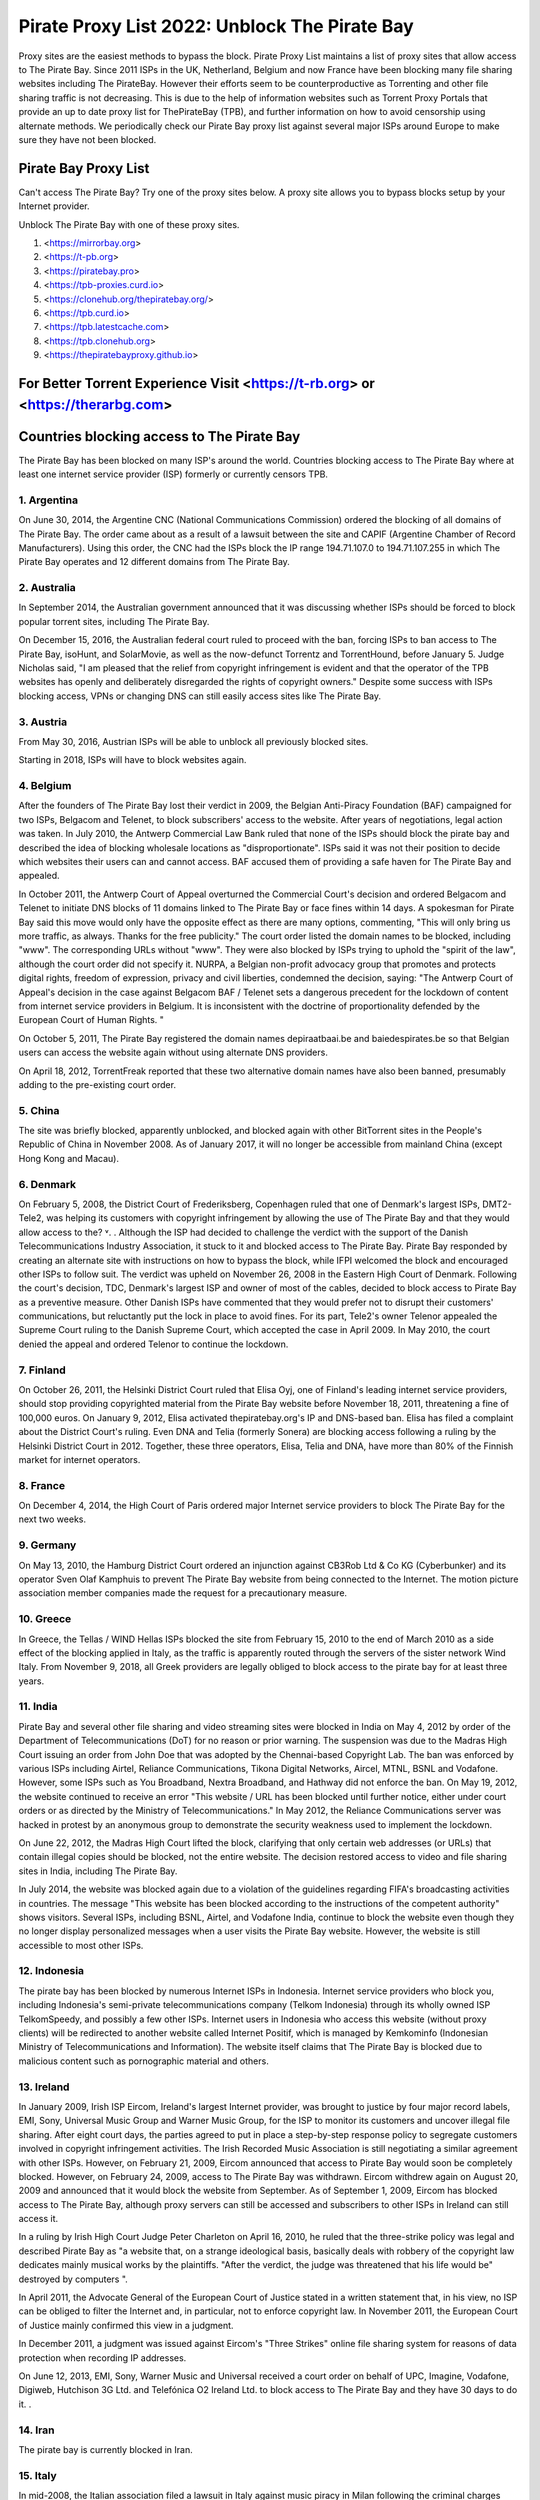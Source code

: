 ##################
Pirate Proxy List 2022: Unblock The Pirate Bay
##################

Proxy sites are the easiest methods to bypass the block. Pirate Proxy List maintains a list of proxy sites that allow access to The Pirate Bay. Since 2011 ISPs in the UK, Netherland, Belgium and now France have been blocking many file sharing websites including The PirateBay. However their efforts seem to be counterproductive as Torrenting and other file sharing traffic is not decreasing. This is due to the help of information websites such as Torrent Proxy Portals that provide an up to date proxy list for ThePirateBay (TPB), and further information on how to avoid censorship using alternate methods. We periodically check our Pirate Bay proxy list against several major ISPs around Europe to make sure they have not been blocked.


*********
Pirate Bay Proxy List
*********
Can't access The Pirate Bay? Try one of the proxy sites below. A proxy site allows you to bypass blocks setup by your Internet provider.

Unblock The Pirate Bay with one of these proxy sites.

1. <https://mirrorbay.org>
2. <https://t-pb.org>
3. <https://piratebay.pro>
4. <https://tpb-proxies.curd.io>
5. <https://clonehub.org/thepiratebay.org/>
6. <https://tpb.curd.io>
7. <https://tpb.latestcache.com>
8. <https://tpb.clonehub.org>
9. <https://thepiratebayproxy.github.io>

*********
For Better Torrent Experience Visit <https://t-rb.org> or <https://therarbg.com>
*********

*********
Countries blocking access to The Pirate Bay
*********

The Pirate Bay has been blocked on many ISP's around the world.
Countries blocking access to The Pirate Bay where at least one internet service provider (ISP) formerly or currently censors TPB. 


1. Argentina
------------

On June 30, 2014, the Argentine CNC (National Communications Commission) ordered the blocking of all domains of The Pirate Bay. The order came about as a result of a lawsuit between the site and CAPIF (Argentine Chamber of Record Manufacturers). Using this order, the CNC had the ISPs block the IP range 194.71.107.0 to 194.71.107.255 in which The Pirate Bay operates and 12 different domains from The Pirate Bay.


2. Australia
------------

In September 2014, the Australian government announced that it was discussing whether ISPs should be forced to block popular torrent sites, including The Pirate Bay.

On December 15, 2016, the Australian federal court ruled to proceed with the ban, forcing ISPs to ban access to The Pirate Bay, isoHunt, and SolarMovie, as well as the now-defunct Torrentz and TorrentHound, before January 5. Judge Nicholas said, "I am pleased that the relief from copyright infringement is evident and that the operator of the TPB websites has openly and deliberately disregarded the rights of copyright owners." Despite some success with ISPs blocking access, VPNs or changing DNS can still easily access sites like The Pirate Bay.


3. Austria
------------

From May 30, 2016, Austrian ISPs will be able to unblock all previously blocked sites.

Starting in 2018, ISPs will have to block websites again.


4. Belgium
------------

After the founders of The Pirate Bay lost their verdict in 2009, the Belgian Anti-Piracy Foundation (BAF) campaigned for two ISPs, Belgacom and Telenet, to block subscribers' access to the website. After years of negotiations, legal action was taken. In July 2010, the Antwerp Commercial Law Bank ruled that none of the ISPs should block the pirate bay and described the idea of ​​blocking wholesale locations as "disproportionate". ISPs said it was not their position to decide which websites their users can and cannot access. BAF accused them of providing a safe haven for The Pirate Bay and appealed.

In October 2011, the Antwerp Court of Appeal overturned the Commercial Court's decision and ordered Belgacom and Telenet to initiate DNS blocks of 11 domains linked to The Pirate Bay or face fines within 14 days. A spokesman for Pirate Bay said this move would only have the opposite effect as there are many options, commenting, "This will only bring us more traffic, as always. Thanks for the free publicity." The court order listed the domain names to be blocked, including "www". The corresponding URLs without "www". They were also blocked by ISPs trying to uphold the "spirit of the law", although the court order did not specify it. NURPA, a Belgian non-profit advocacy group that promotes and protects digital rights, freedom of expression, privacy and civil liberties, condemned the decision, saying: "The Antwerp Court of Appeal's decision in the case against Belgacom BAF / Telenet sets a dangerous precedent for the lockdown of content from internet service providers in Belgium. It is inconsistent with the doctrine of proportionality defended by the European Court of Human Rights. "

On October 5, 2011, The Pirate Bay registered the domain names depiraatbaai.be and baiedespirates.be so that Belgian users can access the website again without using alternate DNS providers.

On April 18, 2012, TorrentFreak reported that these two alternative domain names have also been banned, presumably adding to the pre-existing court order.


5. China
------------

The site was briefly blocked, apparently unblocked, and blocked again with other BitTorrent sites in the People's Republic of China in November 2008. As of January 2017, it will no longer be accessible from mainland China (except Hong Kong and Macau).


6. Denmark
------------

On February 5, 2008, the District Court of Frederiksberg, Copenhagen ruled that one of Denmark's largest ISPs, DMT2-Tele2, was helping its customers with copyright infringement by allowing the use of The Pirate Bay and that they would allow access to the? ˅. . Although the ISP had decided to challenge the verdict with the support of the Danish Telecommunications Industry Association, it stuck to it and blocked access to The Pirate Bay. Pirate Bay responded by creating an alternate site with instructions on how to bypass the block, while IFPI welcomed the block and encouraged other ISPs to follow suit. The verdict was upheld on November 26, 2008 in the Eastern High Court of Denmark. Following the court's decision, TDC, Denmark's largest ISP and owner of most of the cables, decided to block access to Pirate Bay as a preventive measure. Other Danish ISPs have commented that they would prefer not to disrupt their customers' communications, but reluctantly put the lock in place to avoid fines. For its part, Tele2's owner Telenor appealed the Supreme Court ruling to the Danish Supreme Court, which accepted the case in April 2009. In May 2010, the court denied the appeal and ordered Telenor to continue the lockdown.


7. Finland
------------

On October 26, 2011, the Helsinki District Court ruled that Elisa Oyj, one of Finland's leading internet service providers, should stop providing copyrighted material from the Pirate Bay website before November 18, 2011, threatening a fine of 100,000 euros. On January 9, 2012, Elisa activated thepiratebay.org's IP and DNS-based ban. Elisa has filed a complaint about the District Court's ruling. Even DNA and Telia (formerly Sonera) are blocking access following a ruling by the Helsinki District Court in 2012. Together, these three operators, Elisa, Telia and DNA, have more than 80% of the Finnish market for internet operators.


8. France
------------

On December 4, 2014, the High Court of Paris ordered major Internet service providers to block The Pirate Bay for the next two weeks.


9. Germany
------------

On May 13, 2010, the Hamburg District Court ordered an injunction against CB3Rob Ltd & Co KG (Cyberbunker) and its operator Sven Olaf Kamphuis to prevent The Pirate Bay website from being connected to the Internet. The motion picture association member companies made the request for a precautionary measure.


10. Greece
------------

In Greece, the Tellas / WIND Hellas ISPs blocked the site from February 15, 2010 to the end of March 2010 as a side effect of the blocking applied in Italy, as the traffic is apparently routed through the servers of the sister network Wind Italy. From November 9, 2018, all Greek providers are legally obliged to block access to the pirate bay for at least three years.

11. India
------------

Pirate Bay and several other file sharing and video streaming sites were blocked in India on May 4, 2012 by order of the Department of Telecommunications (DoT) for no reason or prior warning. The suspension was due to the Madras High Court issuing an order from John Doe that was adopted by the Chennai-based Copyright Lab. The ban was enforced by various ISPs including Airtel, Reliance Communications, Tikona Digital Networks, Aircel, MTNL, BSNL and Vodafone. However, some ISPs such as You Broadband, Nextra Broadband, and Hathway did not enforce the ban. On May 19, 2012, the website continued to receive an error "This website / URL has been blocked until further notice, either under court orders or as directed by the Ministry of Telecommunications." In May 2012, the Reliance Communications server was hacked in protest by an anonymous group to demonstrate the security weakness used to implement the lockdown.

On June 22, 2012, the Madras High Court lifted the block, clarifying that only certain web addresses (or URLs) that contain illegal copies should be blocked, not the entire website. The decision restored access to video and file sharing sites in India, including The Pirate Bay.

In July 2014, the website was blocked again due to a violation of the guidelines regarding FIFA's broadcasting activities in countries. The message "This website has been blocked according to the instructions of the competent authority" shows visitors. Several ISPs, including BSNL, Airtel, and Vodafone India, continue to block the website even though they no longer display personalized messages when a user visits the Pirate Bay website. However, the website is still accessible to most other ISPs.


12. Indonesia
------------

The pirate bay has been blocked by numerous Internet ISPs in Indonesia. Internet service providers who block you, including Indonesia's semi-private telecommunications company (Telkom Indonesia) through its wholly owned ISP TelkomSpeedy, and possibly a few other ISPs. Internet users in Indonesia who access this website (without proxy clients) will be redirected to another website called Internet Positif, which is managed by Kemkominfo (Indonesian Ministry of Telecommunications and Information). The website itself claims that The Pirate Bay is blocked due to malicious content such as pornographic material and others.


13. Ireland
------------

In January 2009, Irish ISP Eircom, Ireland's largest Internet provider, was brought to justice by four major record labels, EMI, Sony, Universal Music Group and Warner Music Group, for the ISP to monitor its customers and uncover illegal file sharing. After eight court days, the parties agreed to put in place a step-by-step response policy to segregate customers involved in copyright infringement activities. The Irish Recorded Music Association is still negotiating a similar agreement with other ISPs. However, on February 21, 2009, Eircom announced that access to Pirate Bay would soon be completely blocked. However, on February 24, 2009, access to The Pirate Bay was withdrawn. Eircom withdrew again on August 20, 2009 and announced that it would block the website from September. As of September 1, 2009, Eircom has blocked access to The Pirate Bay, although proxy servers can still be accessed and subscribers to other ISPs in Ireland can still access it.

In a ruling by Irish High Court Judge Peter Charleton on April 16, 2010, he ruled that the three-strike policy was legal and described Pirate Bay as "a website that, on a strange ideological basis, basically deals with robbery of the copyright law dedicates mainly musical works by the plaintiffs. "After the verdict, the judge was threatened that his life would be" destroyed by computers ".

In April 2011, the Advocate General of the European Court of Justice stated in a written statement that, in his view, no ISP can be obliged to filter the Internet and, in particular, not to enforce copyright law. In November 2011, the European Court of Justice mainly confirmed this view in a judgment.

In December 2011, a judgment was issued against Eircom's "Three Strikes" online file sharing system for reasons of data protection when recording IP addresses.

On June 12, 2013, EMI, Sony, Warner Music and Universal received a court order on behalf of UPC, Imagine, Vodafone, Digiweb, Hutchison 3G Ltd. and Telefónica O2 Ireland Ltd. to block access to The Pirate Bay and they have 30 days to do it. .


14. Iran
------------

The pirate bay is currently blocked in Iran.


15. Italy
------------

In mid-2008, the Italian association filed a lawsuit in Italy against music piracy in Milan following the criminal charges filed in Sweden. The deputy prosecutor brought the complaint to the Bergamo Preliminary Investigations Court, which decided on August 1, 2008 to block Italian Internet service providers from accessing all addresses in Pirate Bay. The judgment was based on the prevention of copyright infringement by users of the website on Italian territory. After the lockdown went into effect, The Pirate Bay responded on August 10, 2008 with instructions to repair the lock and create a separate site for Italians. However, shortly thereafter, the ISPs blocked the alternate site as well. Some ISPs had implemented the block by rerouting traffic from The Pirate Bay to a site owned by IFPI. Italian security expert Matteo Flora suggested that by redirecting the page in this way, IFPI could access the cookies of Italian users and impersonate them on the official website of The Pirate Bay. Two Italian IT lawyers, Giovanni Battista Gallus and Francesco Micozzi, and forensic scientist Matteo Flora appealed to the Bergamo court, which examined the case and overturned the original judgment on September 24, 2008. The decision to lift the blockade was based on the applicability of the "Freeze" section of the Italian Code of Criminal Procedure, which cannot enforce action against parties unrelated to the potential crime (ISP to filter user traffic). With the April 2009 ruling in Sweden as a precedent, the Bergamo prosecutor appealed the Italian ruling to the Supreme Court of Cassation to restore the bloc. In September 2009, the Supreme Court overturned the decision to lift the bloc and the case was re-examined in the Bergamo Court. On February 8, 2010, the website was blocked again by the Italian Supreme Court. At least since 2014, the site in Italy has only been blocked at the DNS level with some ISPs. It is still completely accessible by the lesser known.


16. Malaysia
------------

In June 2011, the Malaysian Communications and Multimedia Commission ordered The Pirate Bay along with several other file hosting websites to be blocked by a May 30 letter to all Malaysian ISPs for violating Section 41 of the Copyright Act 1987, which illegally copied has been . However, the blockade was lifted in July 2014. Malaysia blocked The Pirate Bay again from June 4, 2015. As of 2018, it appears to no longer be blocked due to a possible lack of interest and / or the change. government policy.


17. Holland
------------

On July 21, 2005, the Amsterdam District Court held an injunction against those responsible for The Pirate Bay. The hearing followed a subpoena from the Dutch record industry association BREIN, which had an urgent complaint about copyright infringement by intermediaries. The defendants did not attend the hearing and had not agreed to represent them. Therefore, on July 30, 2009, the court issued a default judgment against them and accepted the applicants' claims. Neij, Kolmisoppi and Warg must "stop the copyright and related violations of the law by Stichting Brein (Brain Foundation) in the Netherlands and keep them in custody" within August 9, 2009, or face daily fines totaling 30,000 euros at a maximum of 3,000,000 euros . They were also sentenced to pay the legal costs. In a separate case, handled at the same time, the court ordered the same fines for The Pirate Bay's expected new owner, Global Gaming Factory X, for not ending copyright infringement after acquiring the site. According to Tim Kuik, director of BREIN, this is the first time that a foreign website has been instructed to block access from the Netherlands. However, BREIN waived the August damage payment and allowed the website to stay online until the expected change in ownership at the end of August 2009.

On October 2, 2009, The Pirate Bay's hosting services were relocated to Ukraine and traffic was routed through the Netherlands. However, BREIN contacted the NForce ISP and the service was discontinued. Pirate Bay then moved to a CyberBunker nuclear bunker on the outskirts of Kloetinge in the southern Netherlands.

On January 11, 2012, a court in The Hague ordered two Dutch Internet Service Providers (Ziggo and XS4ALL) to disable domain name searches from The Pirate Bay and block access to The Pirate Bay's IP addresses. They started doing this on January 31, 2012. Until the results of the appeal are available, they had to comply with the court order. On May 10, 2012, five more ISPs were ordered to block the site (specifically UPC, KPN, T-Mobile, Tele 2, and Telfort). Following a BREIN complaint, a court in The Hague ordered the Dutch Pirate Party to stop advertising for bypassing the blockade. This included linking to a proxy server offered by the Dutch Pirate Party, and the party claimed that it was also prevented by law from linking to the Tor project.

On January 28, 2014, the Hague Court of Appeals ruled that the ongoing blockade was ineffective and, moreover, easy to circumvent, ruling that Ziggo and XS4ALL were no longer obliged to block access to pirate bay. On November 13, 2015, the Supreme Court ruled that the Court of Appeal's findings on the effectiveness of the blockade ran counter to the case law of the Court of Justice of the European Communities and referred preliminary questions to the Court of Justice and asked whether the activities of The Pirate Bay are making a "notice the public "and, if not, a judicial ban can be granted against the ISPs that facilitate the infringing activities.

European judges ruled in 2017 that the previous ruling from 2012 does not violate European law, allowing national courts in the European Union to initiate copyrighted web blocks. The case was then referred back to the Supreme Court of the Netherlands, which was still ruling the matter in January 2018. However, with the decision of the European Court of Justice invalidating the 2014 decision, the ISPs were again forced to block Pirate Bay pending the decision of the Supreme Court. On January 12, this block was expanded to include the ISPs KPN, Tele2, T-Mobile, Zeelandnet and CAIW. Vodafone has been indirectly affected since the merger with Ziggo.
	
	
18. Norway
------------

On September 2, 2015, it was announced that Norway would ban The Pirate Bay, including 6 other websites. The case against the ISPs Telenor, NextGenTel, Get, Altibox, TeliaSonera, Homenet and ice.net. Smaller ISPs were not charged, and some, like Lynet, have refused to block access to their customers because they authorize a free internet connection and were not involved in the case. The blocking is done by DNS blocking.

On September 11, 2015, the two largest Norwegian internet providers Telenor and Altibox blocked their users' access to The Pirate Bay. Film producers such as Warner Bros., SF Norway and Disney won the court's favor on all aspects of a lawsuit against several of Norway's largest internet service providers.

Asker and the Bærum District Court denied claims by the copyright organization TONO by record artists against Norway's largest internet provider Telenor to block The Pirate Bay. In a court ruling dated November 6, 2009, the court found that it is not natural in today's society to require a private company to assess whether a website complies with the law, as such rulings are the responsibility of the authorities. .


19. Portugal
------------

In December 2014, Vodafone blocked thepiratebay.se and instead directed it to the website mobilegen.vodafone.pt/denied/dn with the message "The website you wish to consult has been blocked by a court decision." Further. (The website you are trying to access is blocked by court order.)

MEO and NOS have blocked thepiratebay.se at the DNS level and displayed a message similar to "The site you are trying to access has been blocked in a court order enforcement sequence" message. (The site you are trying to access has been blocked due to compliance with the judicial mandate.)



20. Qatar
------------

File sharing and video streaming sites like The Pirate Bay have been blocked in Qatar.


21. Romania
------------

RCS & RDS, UPC Romania, Telekom Romania, Nextgen Communication, Digital Cable Systems and AKTA Telekom are blocking customer access to three piracy sites for films and series (filmehd.net, filmeonline2013.biz .)) is no longer permitted for Internet users in Romania, and operators must prohibit access to related web addresses from the system. The decision was taken in court by several film production companies (Twentieth Century Fox Film Corporation, Universal City Studios Productions LLP, Universal Cable Productions LLC, Warner Bros Entertainment Inc., Paramount Pictures Corporation, Disney Enterprises, Columbia Pictures Industries and Sony Pictures Television). According to the court's decision, "the customers' DNS blocking method will permanently block it for Internet services with fixed access to the websites currently accessible in the online locations listed above. The decision will be made by the solution Parties is made available through the Justice Register, 05.11.2018 ". The decision is not final and can be appealed.



22. Russia
------------

Pirate Bay was blocked by several major ISPs across the country in June 2015 because the state blocked websites that contain files or references to files that violate copyright law.


23. Saudi Arabia
------------

The Saudi Arabian Ministry of Culture and Information blocked The Pirate Bay and many other torrent sites in August 2014.


24. Singapore
------------

The Singapore government planned to block websites, including TPB, to facilitate copyright infringement. Therefore, it was proposed to amend the Copyright Act 2014 in August 2014. However, on November 29, 2014, the amendment to the Copyright Act was repealed.

In February 2016, a Singapore court ruled that copyright infringing websites should be blocked.

In a radical move, the Singapore government ordered all ISPs in Singapore to block 53 locations, including TPB, at the request of the MPAA. The ISPs are Singtel, M1, Starhub, MyRepublic and Viewqwest


25. Spain
------------

Since January 2015, Vodafone Spain has been blocking thepiratebay.org at the request of the Interior Ministry. Since March 29, 2015, the pirate bay has been blocked under various URLs of all ISPs.

"According to the Ministry of Culture and Sports, there were procedures in place between June 2014 and November 2018 to block various associated domains, including those ending in .se, .org, .net and .com."


26. Sweden
------------

In May 2010, Pirate Bay's Swedish Internet service provider lost an appeal against an order to cease providing services to the website. Although the service provider had already fulfilled an earlier contract in August 2009 and The Pirate Bay subsequently stayed in a different location, the ISP decided in June 2010 to deny its customers access to The Pirate Bay at its new location. One of the judges in the case later noted that the court order did not require the ISP to control its customers' access to the website, but the ISP wanted to avoid any risk. On February 13, 2017, the Swedish Patent and Market Appeal Court ruled that a broadband provider must block its customers' access to the file sharing site The Pirate Bay and overturned a 2015 district court ruling in the opposite direction.


27. Turkey
------------

The pirate bay was blocked for the first time in Turkey in September 2007. The ban was lifted almost a year before the website was again banned by the Turkish Presidency for Telecommunications and Communications on October 30, 2014. The page itself is accessible again.


28. United Arab Emirates
------------

Pirate Bay has been blocked in the UAE since September 2013. Since then, the ban has been lifted with the exception of the pornography section. A mirror from thepiratebay.ae was recently created to work around the crash.
	
	
29. United Kingdom (UK)
------------

On February 20, 2012, the London High Court ruled The Pirate Bay facilitated copyright infringement. The operators of Pirate Bay were not represented at the hearing. On April 30, 2012, Judge Arnold Sky ordered Everything Everywhere, TalkTalk, O2 and Virgin Media to block access to the website. BT "asked for a few more weeks to review his position further." Virgin Media started blocking access to the website on May 2nd, 2012. A source at The Pirate Bay said it had 12 million more visitors than before the day after the ban, commenting, "We should thank the BIS".

BT has adjusted its cleanfeed system to enforce the ban. Pirate Bay commented, "As usual, there are easy ways to bypass the blockade. Use a VPN service to stay anonymous and get uncensored internet access. You have to do this anyway." A study by Lund University found that the number of 15-25 year olds using VPN has increased by 40% since 2009.

On June 10, 2012, TalkTalk began banning its UK customers from accessing the website. O2 and Sky Broadband implemented the block and on June 19th it was endorsed by BT. When you try to access The Pirate Bay through BT, you get an "Error: Site blocked" message. Other ISPs display a message explaining the court order with the Pirate Bay logo and a link to the BPI website.

In mid-July, ISP data suggested that P2P traffic in the UK fell 11% immediately after the lockdown, but then quickly recovered to near levels before the lockdown was enforced. "... the volumes are practically back where they were before." The ISP submitted the numbers anonymously to the BBC.

In December 2012, a proxy for The Pirate Bay website, operated by Pirate Party UK, was shut down after the UK recording industry threatened legal action.


*********
How to access The Pirate Proxy securely 
*********

Here we have provided the list of some of the fastest, most functional mirror clones in the world that are safe to access. The list of all pirate proxies mentioned on our website is checked regularly and goes through the verification process before they are put into operation. The following lists are checked daily for availability and then sorted by country and speed. 

These mirror clones are completely free and securely accessible. However, we recommend that you use a premium VPN service to access and download content from a torrent website as the government of many countries have strict laws against downloading pirated torrent websites. In countries like the United Kingdom and the United States of America, many people have evidence of copyright infringement from the ISP that could lead to a legal claim. 

To protect yourself from such a situation, we recommend that you use ProtonVPN, a free and highly secure VPN on the market to protect your internet identity from your government and make you anonymous on the internet.

